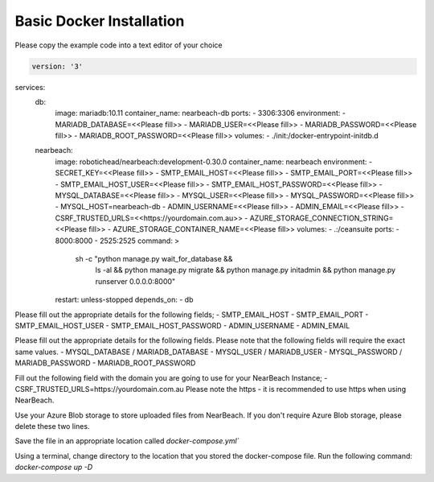 .. _basic_docker_installation:

=========================
Basic Docker Installation
=========================

Please copy the example code into a text editor of your choice

.. code-block:: Docker

    version: '3'

services:
    db:
        image: mariadb:10.11
        container_name: nearbeach-db
        ports:
        - 3306:3306
        environment:
        - MARIADB_DATABASE=<<Please fill>>
        - MARIADB_USER=<<Please fill>>
        - MARIADB_PASSWORD=<<Please fill>>
        - MARIADB_ROOT_PASSWORD=<<Please fill>>
        volumes:
        - ./init:/docker-entrypoint-initdb.d
    nearbeach:
        image: robotichead/nearbeach:development-0.30.0
        container_name: nearbeach
        environment:
        - SECRET_KEY=<<Please fill>>
        - SMTP_EMAIL_HOST=<<Please fill>>
        - SMTP_EMAIL_PORT=<<Please fill>>
        - SMTP_EMAIL_HOST_USER=<<Please fill>>
        - SMTP_EMAIL_HOST_PASSWORD=<<Please fill>>
        - MYSQL_DATABASE=<<Please fill>>
        - MYSQL_USER=<<Please fill>>
        - MYSQL_PASSWORD=<<Please fill>>
        - MYSQL_HOST=nearbeach-db
        - ADMIN_USERNAME=<<Please fill>>
        - ADMIN_EMAIL=<<Please fill>>
        - CSRF_TRUSTED_URLS=<<https://yourdomain.com.au>>
        - AZURE_STORAGE_CONNECTION_STRING=<<Please fill>>
        - AZURE_STORAGE_CONTAINER_NAME=<<Please fill>>
        volumes:
        - .:/ceansuite
        ports:
        - 8000:8000
        - 2525:2525
        command: >
            sh -c "python manage.py wait_for_database &&
                ls -al &&
                python manage.py migrate &&
                python manage.py initadmin &&
                python manage.py runserver 0.0.0.0:8000"
        restart: unless-stopped
        depends_on:
        - db


Please fill out the appropriate details for the following fields;
- SMTP_EMAIL_HOST
- SMTP_EMAIL_PORT
- SMTP_EMAIL_HOST_USER
- SMTP_EMAIL_HOST_PASSWORD
- ADMIN_USERNAME
- ADMIN_EMAIL 


Please fill out the appropriate details for the following fields. Please note that the following fields will require the exact same values.
- MYSQL_DATABASE / MARIADB_DATABASE
- MYSQL_USER / MARIADB_USER
- MYSQL_PASSWORD / MARIADB_PASSWORD
- MARIADB_ROOT_PASSWORD


Fill out the following field with the domain you are going to use for your NearBeach Instance;
- CSRF_TRUSTED_URLS=https://yourdomain.com.au
Please note the https - it is recommended to use https when using NearBeach.


Use your Azure Blob storage to store uploaded files from NearBeach. If you don't require Azure Blob storage, please delete these two lines.


Save the file in an appropriate location called `docker-compose.yml``


Using a terminal, change directory to the location that you stored the docker-compose file. Run the following command: `docker-compose up -D`